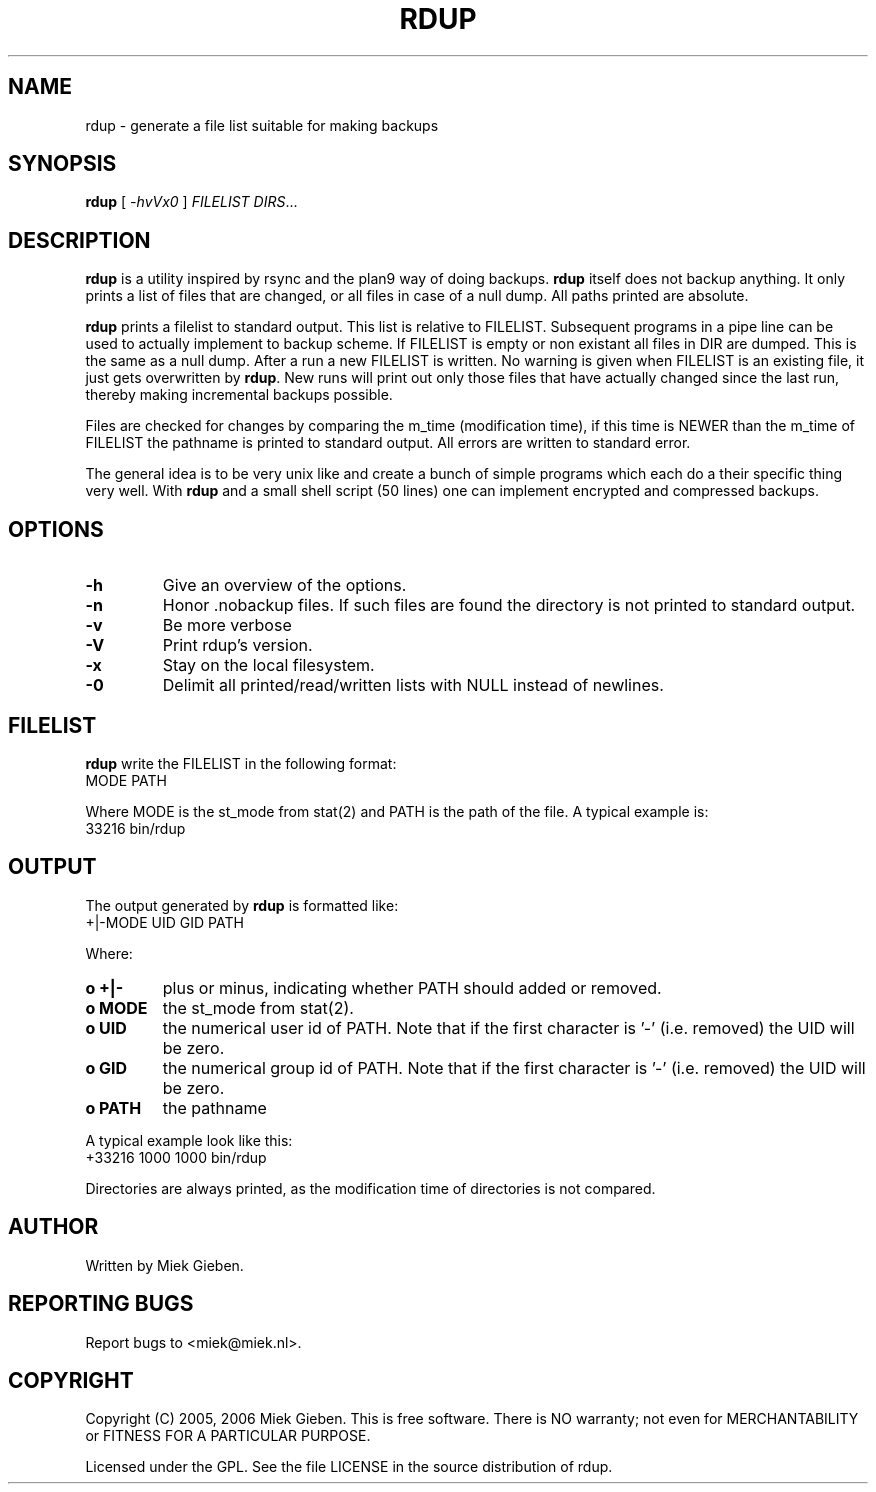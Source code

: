 .TH RDUP 8 "24 Dec 2005"
.SH NAME
rdup \- generate a file list suitable for making backups
.SH SYNOPSIS
.B rdup
[
.IR \-hvVx0
]
.IR FILELIST 
.IR DIRS ...

.SH DESCRIPTION
\fBrdup\fR is a utility inspired by rsync and the plan9 way of doing
backups. \fBrdup\fR itself does not backup anything. It only prints
a list of files that are changed, or all files in case of a null dump.
All paths printed are absolute.
.PP
\fBrdup\fR prints a filelist to standard output. This list is relative
to FILELIST. Subsequent programs in a pipe line can be used to actually
implement to backup scheme. If FILELIST is empty or non existant all
files in DIR are dumped. This is the same as a null dump. After a run
a new FILELIST is written. No warning is given when FILELIST is an
existing file, it just gets overwritten by \fBrdup\fR. New runs will
print out only those files that have actually changed since the last
run, thereby making incremental backups possible.
.PP
Files are checked for changes by comparing the m_time (modification time),
if this time is NEWER than the m_time of FILELIST the pathname is printed
to standard output. All errors are written to standard error.
.PP
The general idea is to be very unix like and create a bunch of simple programs
which each do a their specific thing very well. With \fBrdup\fR and a
small shell script (50 lines) one can implement encrypted and compressed
backups.

.SH OPTIONS
.TP
\fB\-h
Give an overview of the options.
.TP
\fB\-n
Honor .nobackup files. If such files are found the directory is not
printed to standard output.
.TP
\fB\-v
Be more verbose
.TP
\fB\-V
Print rdup's version.
.TP
\fB\-x
Stay on the local filesystem.
.TP
\fB\-0
Delimit all printed/read/written lists with NULL instead of newlines.

.SH FILELIST
\fBrdup\fR write the FILELIST in the following format:
        MODE PATH
.PP
Where MODE is the st_mode from stat(2) and PATH is the path of the file. A
typical example is: 
        33216 bin/rdup

.SH OUTPUT
The output generated by \fBrdup\fR is formatted like:
        +|-MODE UID GID PATH
.PP
Where:
.TP
.B o +|-
plus or minus, indicating whether PATH should added or removed.
.TP
.B o MODE
the st_mode from stat(2).
.TP
.B o UID
the numerical user id of PATH. Note that if the first character is '-'
(i.e. removed) the UID will be zero.
.TP
.B o GID
the numerical group id of PATH. Note that if the first character is '-'
(i.e. removed) the UID will be zero.
.TP
.B o PATH
the pathname
.PP
A typical example look like this:
        +33216 1000 1000 bin/rdup
.PP
Directories are always printed, as the modification time of directories
is not compared.

.SH AUTHOR
Written by Miek Gieben. 

.SH REPORTING BUGS
Report bugs to <miek@miek.nl>. 

.SH COPYRIGHT
Copyright (C) 2005, 2006 Miek Gieben. This is free software. There is NO
warranty; not even for MERCHANTABILITY or FITNESS FOR A PARTICULAR
PURPOSE.
.PP
Licensed under the GPL. See the file LICENSE in the source distribution
of rdup.

